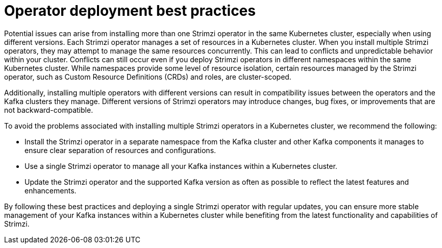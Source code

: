// Module included in the following assemblies:
//
// deploying/assembly_deploy-tasks-prep.adoc

[id='con-deploy-operator-best-practices-{context}']
= Operator deployment best practices

[role="_abstract"]
Potential issues can arise from installing more than one Strimzi operator in the same Kubernetes cluster, especially when using different versions.
Each Strimzi operator manages a set of resources in a Kubernetes cluster. 
When you install multiple Strimzi operators, they may attempt to manage the same resources concurrently. 
This can lead to conflicts and unpredictable behavior within your cluster.
Conflicts can still occur even if you deploy Strimzi operators in different namespaces within the same Kubernetes cluster. 
While namespaces provide some level of resource isolation, certain resources managed by the Strimzi operator, such as Custom Resource Definitions (CRDs) and roles, are cluster-scoped. 

Additionally, installing multiple operators with different versions can result in compatibility issues between the operators and the Kafka clusters they manage. 
Different versions of Strimzi operators may introduce changes, bug fixes, or improvements that are not backward-compatible. 

To avoid the problems associated with installing multiple Strimzi operators in a Kubernetes cluster, we recommend the following:

* Install the Strimzi operator in a separate namespace from the Kafka cluster and other Kafka components it manages to ensure clear separation of resources and configurations.
* Use a single Strimzi operator to manage all your Kafka instances within a Kubernetes cluster.
* Update the Strimzi operator and the supported Kafka version as often as possible to reflect the latest features and enhancements.

By following these best practices and deploying a single Strimzi operator with regular updates, you can ensure more stable management of your Kafka instances within a Kubernetes cluster while benefiting from the latest functionality and capabilities of Strimzi.